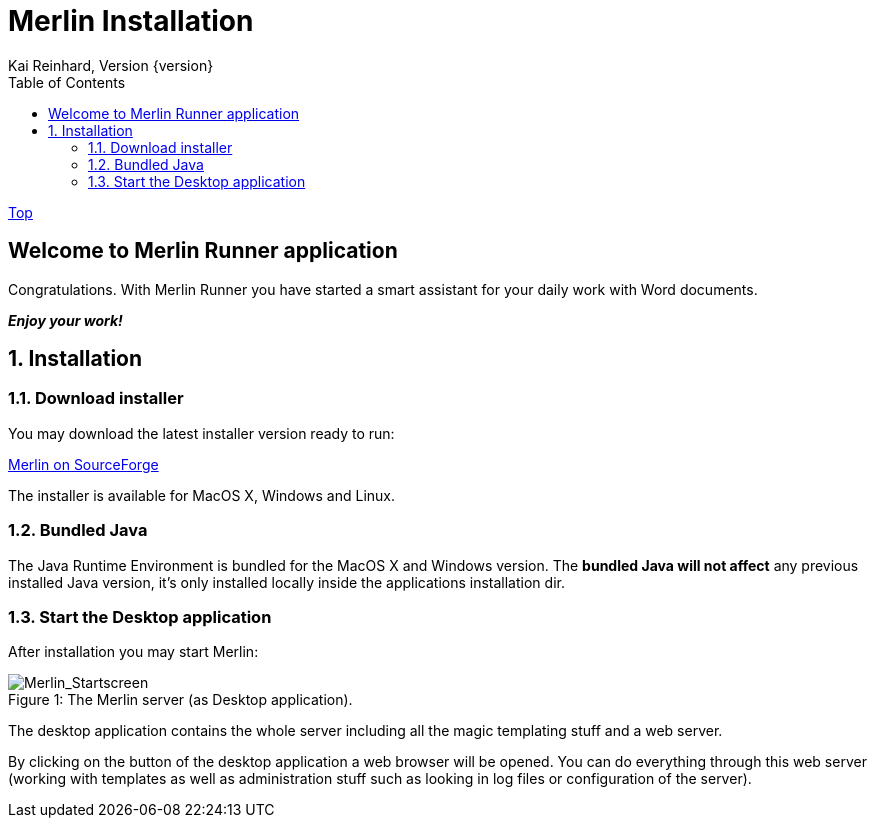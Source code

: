 Merlin Installation
===================
Kai Reinhard, Version {version}
:toc:
:toclevels: 4

link:index.html[Top]

== Welcome to Merlin Runner application

Congratulations. With Merlin Runner you have started a smart assistant for your daily work with Word documents.

*_Enjoy your work!_*

:sectnums:

== Installation
=== Download installer
You may download the latest installer version ready to run: +
[.text-center]
https://sourceforge.net/projects/merlinrunner/[Merlin on SourceForge^] +
[.text-left]
The installer is available for MacOS X, Windows and Linux.

=== Bundled Java
The Java Runtime Environment is bundled for the MacOS X and Windows version. The *bundled Java will not affect* any
previous installed Java version, it's only installed locally inside the applications installation dir.

=== Start the Desktop application
After installation you may start Merlin:

.The Merlin server (as Desktop application).
[caption="Figure 1: "]
image::images/Merlin-StartScreen.jpg[Merlin_Startscreen]


The desktop application contains the whole server including all the magic templating stuff and a web server.

By clicking on the button of the desktop application a web browser will be opened. You can do everything through this
web server (working with templates as well as administration stuff such as looking in log files or configuration of the server).
